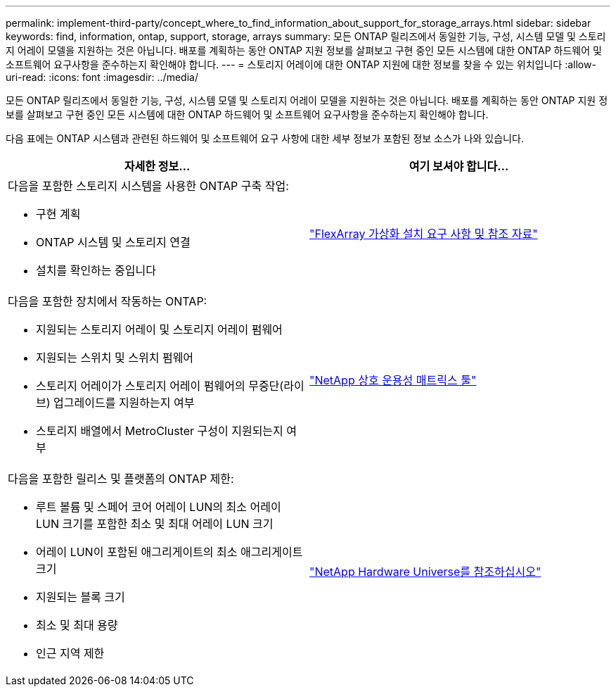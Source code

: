 ---
permalink: implement-third-party/concept_where_to_find_information_about_support_for_storage_arrays.html 
sidebar: sidebar 
keywords: find, information, ontap, support, storage, arrays 
summary: 모든 ONTAP 릴리즈에서 동일한 기능, 구성, 시스템 모델 및 스토리지 어레이 모델을 지원하는 것은 아닙니다. 배포를 계획하는 동안 ONTAP 지원 정보를 살펴보고 구현 중인 모든 시스템에 대한 ONTAP 하드웨어 및 소프트웨어 요구사항을 준수하는지 확인해야 합니다. 
---
= 스토리지 어레이에 대한 ONTAP 지원에 대한 정보를 찾을 수 있는 위치입니다
:allow-uri-read: 
:icons: font
:imagesdir: ../media/


[role="lead"]
모든 ONTAP 릴리즈에서 동일한 기능, 구성, 시스템 모델 및 스토리지 어레이 모델을 지원하는 것은 아닙니다. 배포를 계획하는 동안 ONTAP 지원 정보를 살펴보고 구현 중인 모든 시스템에 대한 ONTAP 하드웨어 및 소프트웨어 요구사항을 준수하는지 확인해야 합니다.

다음 표에는 ONTAP 시스템과 관련된 하드웨어 및 소프트웨어 요구 사항에 대한 세부 정보가 포함된 정보 소스가 나와 있습니다.

[cols="2*"]
|===
| 자세한 정보... | 여기 보셔야 합니다... 


 a| 
다음을 포함한 스토리지 시스템을 사용한 ONTAP 구축 작업:

* 구현 계획
* ONTAP 시스템 및 스토리지 연결
* 설치를 확인하는 중입니다

 a| 
https://docs.netapp.com/us-en/ontap-flexarray/install/index.html["FlexArray 가상화 설치 요구 사항 및 참조 자료"]



 a| 
다음을 포함한 장치에서 작동하는 ONTAP:

* 지원되는 스토리지 어레이 및 스토리지 어레이 펌웨어
* 지원되는 스위치 및 스위치 펌웨어
* 스토리지 어레이가 스토리지 어레이 펌웨어의 무중단(라이브) 업그레이드를 지원하는지 여부
* 스토리지 배열에서 MetroCluster 구성이 지원되는지 여부

 a| 
https://mysupport.netapp.com/matrix["NetApp 상호 운용성 매트릭스 툴"]



 a| 
다음을 포함한 릴리스 및 플랫폼의 ONTAP 제한:

* 루트 볼륨 및 스페어 코어 어레이 LUN의 최소 어레이 LUN 크기를 포함한 최소 및 최대 어레이 LUN 크기
* 어레이 LUN이 포함된 애그리게이트의 최소 애그리게이트 크기
* 지원되는 블록 크기
* 최소 및 최대 용량
* 인근 지역 제한

 a| 
https://hwu.netapp.com["NetApp Hardware Universe를 참조하십시오"]

|===